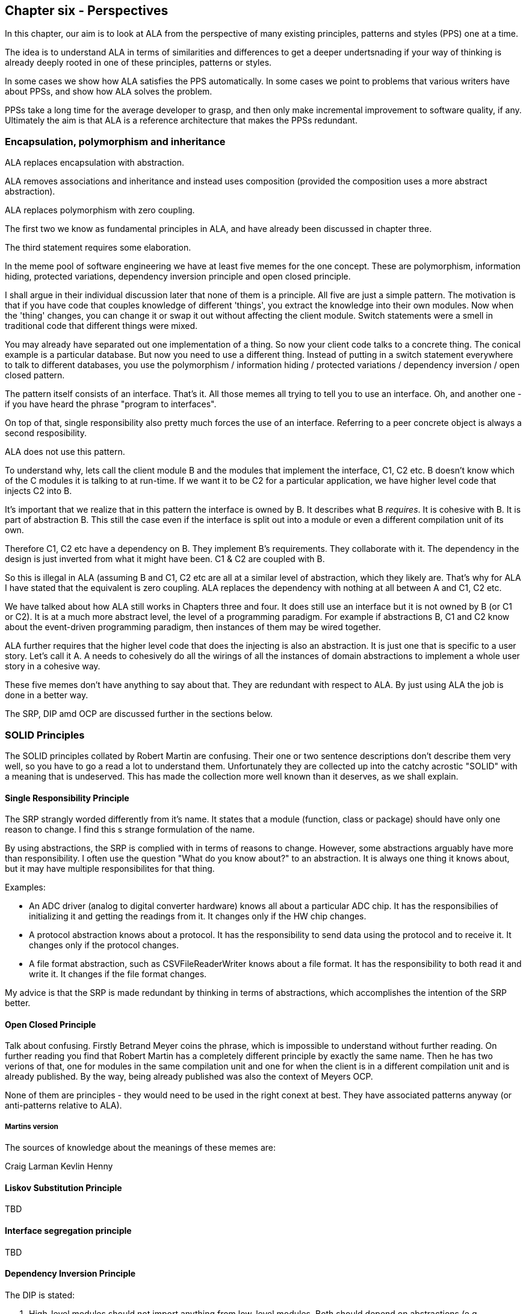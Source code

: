 :imagesdir: images

== Chapter six - Perspectives

In this chapter, our aim is to look at ALA from the perspective of many existing principles, patterns and styles (PPS) one at a time.

The idea is to understand ALA in terms of similarities and differences to get a deeper undertsnading if your way of thinking is already deeply rooted in one of these principles, patterns or styles.

In some cases we show how ALA satisfies the PPS automatically. In some cases we point to problems that various writers have about PPSs, and show how ALA solves the problem.

PPSs take a long time for the average developer to grasp, and then only make incremental improvement to software quality, if any. Ultimately the aim is that ALA is a reference architecture that makes the PPSs redundant. 


=== Encapsulation, polymorphism and inheritance

ALA replaces encapsulation with abstraction.

ALA removes associations and inheritance and instead uses composition (provided the composition uses a more abstract abstraction).

ALA replaces polymorphism with zero coupling.

The first two we know as fundamental principles in ALA, and have already been discussed in chapter three.

The third statement requires some elaboration.

In the meme pool of software engineering we have at least five memes for the one concept. These are polymorphism, information hiding, protected variations, dependency inversion principle and open closed principle. 

I shall argue in their individual discussion later that none of them is a principle.
All five are just a simple pattern. The motivation is that if you have code that couples knowledge of different 'things', you extract the knowledge into their own modules. Now when the 'thing' changes, you can change it or swap it out without affecting the client module. Switch statements were a smell in traditional code that different things were mixed.

You may already have separated out one implementation of a thing. So now your client code talks to a concrete thing. The conical example is a particular database. But now you need to use a different thing. Instead of putting in a switch statement everywhere to talk to different databases, you use the polymorphism / information hiding / protected variations / dependency inversion / open closed pattern. 

The pattern itself consists of an interface. That's it. All those memes all trying to tell you to use an interface. Oh, and another one - if you have heard the phrase "program to interfaces".

On top of that, single responsibility also pretty much forces the use of an interface. Referring to a peer concrete object is always a second resposibility.

ALA does not use this pattern.

To understand why, lets call the client module B and the modules that implement the interface, C1, C2 etc. B doesn't know which of the C modules it is talking to at run-time. If we want it to be C2 for a particular application, we have higher level code that injects C2 into B.   

It's important that we realize that in this pattern the interface is owned by B. It describes what B _requires_. It is cohesive with B. It is part of abstraction B. This still the case even if the interface is split out into a module or even a different compilation unit of its own. 

Therefore C1, C2 etc have a dependency on B. They implement B's requirements. They collaborate with it. The dependency in the design is just inverted from what it might have been. C1 & C2 are coupled with B. 

So this is illegal in ALA (assuming B and C1, C2 etc are all at a similar level of abstraction, which they likely are. That's why for ALA I have stated that the equivalent is zero coupling. ALA replaces the dependency with nothing at all between A and C1, C2 etc.

We have talked about how ALA still works in Chapters three and four. It does still use an interface but it is not owned by B (or C1 or C2). It is at a much more abstract level, the level of a programming paradigm. For example if abstractions B, C1 and C2 know about the event-driven programming paradigm, then instances of them may be wired together.

ALA further requires that the higher level code that does the injecting is also an abstraction. It is just one that is specific to a user story. Let's call it A. A needs to cohesively do all the wirings of all the instances of domain abstractions to implement a whole user story in a cohesive way.

These five memes don't have anything to say about that. They are redundant with respect to ALA. By just using ALA the job is done in a better way.

The SRP, DIP amd OCP are discussed further in the sections below.


=== SOLID Principles

The SOLID principles collated by Robert Martin are confusing. Their one or two sentence descriptions don't describe them very well, so you have to go a read a lot to understand them. Unfortunately they are collected up into the catchy acrostic "SOLID" with a meaning that is undeserved. This has made the collection more well known than it deserves, as we shall explain.  


====  Single Responsibility Principle

The SRP strangly worded differently from it's name. It states that a module (function, class or package) should have only one reason to change. I find this s strange formulation of the name.


By using abstractions, the SRP is complied with in terms of reasons to change. However, some abstractions arguably have more than responsibility. I often use the question "What do you know about?" to an abstraction. It is always one thing it knows about, but it may have multiple responsibilites for that thing.

Examples:

* An ADC driver (analog to digital converter hardware) knows all about a particular ADC chip. It has the responsibilies of initializing it and getting the readings from it. It changes only if the HW chip changes.

* A protocol abstraction knows about a protocol. It has the responsibility to send data using the protocol and to receive it. It changes only if the protocol changes.

* A file format abstraction, such as CSVFileReaderWriter knows about a file format. It has the responsibility to both read it and write it. It changes if the file format changes.

My advice is that the SRP is made redundant by thinking in terms of abstractions, which accomplishes the intention of the SRP better. 


====  Open Closed Principle

Talk about confusing. Firstly Betrand Meyer coins the phrase, which is impossible to understand without further reading. On further reading you find that Robert Martin has a completely different principle by exactly the same name. Then he has two verions of that, one for modules in the same compilation unit and one for when the client is in a different compilation unit and is already published. By the way, being already published was also the context of Meyers OCP.

None of them are principles - they would need to be used in the right conext at best. They have associated patterns anyway (or anti-patterns relative to ALA).

===== Martins version

The sources of knowledge about the meanings of these memes are:

Craig Larman
Kevlin Henny





==== Liskov Substitution Principle

TBD

====  Interface segregation principle

TBD

==== Dependency Inversion Principle

The DIP is stated:

A.   High-level modules should not import anything from low-level modules. Both should depend on abstractions (e.g., interfaces).

B.   Abstractions should not depend on details. Details (concrete implementations) should depend on abstractions.

This sounds the same as the ALA fundamental rule that all dependencies must be on abstractions that are more abstract. 

The Dependency Inversion Principle, and its associated pattern goes some way toward ALA in one respect and far too far in another respect.

Firstly ALA uses the word abstraction for the unit of code. The DIP really only uses the word abstraction as a synonym for interface – e.g. abstract class. The essence of the difference is that when ALA allows a dependency on an abstraction, it means more abstract than what DIP does. In both cases an interface is introduced. But in DIP, that interface is owned by the first module, and expresses what that module requires, so it’s highly coupled with the module, not really more abstract than it. ALA’s interfaces don’t belong to domain abstractions but go all by themselves in a lower layer. They are so much more abstract that we call them programming paradigms.

To be more precise, the DIP (as its name suggests) reverses a dependency used for communication between two classes, but ALA completely removes it. But the ALA wiring pattern also adds other dependencies. It adds a dependency on each module from a higher layer for dependency injection and it adds dependencies from each module to a programming paradigm interface in a lower layer for ports.

Let’s start with conventional code where B talks to C. It uses a dependency:

B ----> C

DIP does this:

B < --- C

ALA does this:

B ---- > I

C ---- > I

Those who know the DIP might immediately say “no the DIP has a version where the interface is put into its own separate package like that as well”. The DIP allows for the interface to be placed in a different compilation package than B. Lets call it IB. Theoretically this allows C (the implementer of IB) to be reused without B. However, this is a superficial change from the point of view of abstraction level. Simply moving IB doesn't make it more abstract. That interface is still owned by B - it represents what B requires. So as it still just a part of the B abstraction.

With DIP, you get to choose a specific implementation, C, to satisfy what B requires. In ALA you get a port with a programming paradigm that will take any domain abstraction instance with a compatible port of the same programming paradigm. 

Both DIP and ALA require dependency injection. So let’s draw the injection dependencies as well:

Conventional code version:

B ----> C

DIP version:

A ---> B

A ---> C

C <--- B

ALA version

A ----> B

A ----> C

B ---- > I

C ---- > I

DIP effectively moves the interface from C to B. B gains an interface that does a similar job to C. C then implements it and B uses it.  

Because the new interface is owned by B, it may be different from the one in C because now it’s about what B requires rather than what C provides.

Because of this, it might often be an adapter that implements the interface, and then the adapter uses the original interface of C.

TBD

Think of B as being some business logic and C being the database. B no longer depends directly on a specific database. But the databases do now depend on B. To avoid changing the databases, you would use adapters. The pattern is designed to increase the reuse potential of B, the business logic, because different databases can be plugged into it. But it likely decreases the reuse potential of the things around the business logic unless adapters are used. The DIPs application is primarily around making business logic reusable, and leads to hexagonal architecture, which has the business logic in the middle, and all the peripherals are plugged into its interfaces.

 

 

Returning to the sentence in the DIP that states: “High-level modules should not import anything from low-level modules.”.

 

The 2nd  ALA dependency rule is in a way less constraining than the DIP here. If a low-level module is much more abstract, ALA allows to keep the dependency. This is what allows the dependencies between the application user stories and the domain abstractions. It comes down to what is meant by high-level and low-level in Martin’s writings. I think by ‘low-level’ he refers to what would have been depended on in conventional code. Things like the database, middleware for communications, and frameworks.(e.g. for supporting asynchronous events.)

 

In ALA, yes you would wire the specific database adapter and the specific middleware adapter (and the specific UI), but you wouldn’t wire in the framework. It doesn’t matter that the abstraction depended on is low level. I want to commit to only one implementation of the framework. It would be silly to have to use ports on every single domain abstraction so I can wire in a framework of my choice, and have to wire it to every single domain abstraction, when I want to commit to using one. This becomes more obvious as you get to even lower levels such as math libraries. I don’t need to allow for swapping out the math library implementation. So ALA allows dependencies on more abstract abstraction even if they are low-level modules. In fairness, Martin probably doesn’t mean to include all low-level modules in the DIP, just certain ones that should be decoupled.


===  Dependency injection pattern

By know we know that ALA uses dependency injection. It uses it for wiring up all instances or all domain abstractions.

We have favoured using reflection to do the injection in our examples, but that is just a syntactic shortcut that allows domain abstraction to have many ports without also having many setters. It also allowed us to keep the ports private from direct access by the application layer, so that a wiring operator was always used. 

ALA uses explicit wiring. 

This is one of the most important aspects of ALA. You do not want the knowledge that the wiring represents to disappear into the abstractions themselves. As many of the principles in this section will say, you do not want direct function calls or method calls on concrete classes just for communication.

ALA never uses dependency with automatic wiring. Having a dependency injection container means that the wiring itself is implicit in the interface types. If one module requires an interface, and the container has a module that implements it, that means these two modules get wired together. This type of implicit wiring is indirect and obfuscated and illegal in ALA. 

In ALA, abstraction pairs don't have their own interfaces for their instances to communicate. So we don't have the situation where class A has a dependency on class B, and so an object of class B (or one of its subclasses) is injected into class A. Similarly, we wouldn't have the situation where class A requires an interface that is implemented by class B.

In ALA the interfaces must be programming paradigm interfaces, which are a whole abstraction layer more abstract. So we need to be thinking that if class A accepts or implements a certain programming paradigm interface, there could be any number of other abstraction instances that could be attached. Furthermore, we could build arbitrarily large assemblies - composability. Or with some ports, we don't have to wire an instance at all. So it doesn't really make sense to call what we are injecting 'dependencies'. We just think of it as wiring things up. You wouldn't describe what an electronics engineer does as dependency injecting components.

In ALA, the explicit wiring can't be XML or JSON. Usually user stories contain a graph structure of relationships. So the wiring should be a diagram to best show that structure. 

However, if the graph is mostly a tree structure (with a relatively few cross connections), then it may still make sense to avoid the weight of a diagramming tool, and represent the wiring in text form. But in this case I much prefer the readability of code written in a programming language than XML or JSON. The argument can be made for the declarative nature of say XAML and that UI designers could learn this declarative language more easily than a programming language. But I would maintain that a programming language can use declarative style. That's what most of the wiring examples in this website are. And in ALA, UI and the rest of user story are considered cohesive. We express them inside one abstraction. If we want a UI designer on the team, great, just teach him the subset of domain abstractions that are used for the UI, how to configure them, and how to wire instances of them together. Languages like XAML are not particularly easy just because they are declarative.





===  Physical boundaries

I was listening to a talk by Eric Evans where he said that Microservices works because it provides boundaries that are harder to cross. We have been trying to build logical boundaries for 60 years, he said, and failed. So now we use tools like Docker that force us to use say REST style interfaces in oder to have physical boundaries. I have also heard it suggested that using multiple MCUs in an embedded system is a good thing because it provides physical boundaries for our software components. And I think, really? Is that the only way we can be create a logical boundary? I can tell you that multiple MCUs for this reason is not a good idea if only because all those MCUs will need updating, and the mechanisms and infrastructure needed to do that make it not worth it. Unless there is a good reason, such as to make different parts of your code independently deployable, the extra infrastructure required for physical boundaries that are just logical boundaries is not necessary. Furthermore, physical boundaries, like modules do not necessarily make good abstractions. The only boundary that works at design-time is a good abstraction. So ALA achieves it's design-time boundaries by using abstractions.

===  Test Driven Development

It is said that TDD's main advantage is not so much the testing, but the improvement in the design. In other words, making modules independently testable makes better abstractions. This is probably true, but in my experience, TDD doesn't create good abstractions nearly as well as pursuing that goal directly. The architecture resulting from TDD is better but still not great.


===  Observer pattern

TBD




===  Layer patterns

==== MVC

TBD

==== Application, Services, Drivers, Hardware

TBD

===  Factory method pattern

The Factory Method pattern in both the GOF book and in online examples has multiple variations. The only thing they seem to have in common is that the client doesn't use "new ConcreteProduct()". It just wants an object that implements an interface, IProduct. For any reason it doesn't want to be the one who will decides at design-time what that concrete product will be. 

Here are some of the variations. 

* Several ConcreteCreators exists to encapsulate knowledge of how to use the ConcreteProduct constructor which has many parameters, in a consistent way to make a valid ConcreteProduct. The common example is different named pizzas or sandwiches. 

* The Client finds out at run-time what ConcreteProduct is needed (usually a string name). We want to move the switch statement out of the client and into a Creator class.)

* The client knows when the objects are needed, but needs to be more stable. Which product is needed changes more often (although still known at design-time). So it goes into a class that changes. 

In all cases we end up with two objects wired together through the IProduct interface. These two objects we will refer to as the Client and the ConcreteProduct (from the pattern terminology). To get them wired using the Factory Method pattern requires the use of a FactoryMethod. The FactoryMethod typically goes in an abstract class called ICreator, which may do the creating itself, or maybe overridden by one or more ConcreteCreators.

In the context of abstraction layers, ALA gives more insight into the FactoryMethods pattern. Remeber we expect lower layers to more stable. The IProduct and ICreator interfaces are in the ProgrammingParadigms layer (lowest layer). The Client and all the different ConcreteProducts are in the DomainAbstractions layer (middle layer). The ConcreteCreator is in the Application layer and wires one of the ConcreteProducts to the client. So now when we want to change the ConcreteProduct, only the ConcreteCreator in the application layer has to change.

But in ALA we typically accomplish that in a far simpler way. We commonly let the application code instantiate the right concrete class (that implements the interface, IProduct), and wire it to the Client object using the WireTo() method. This is nothing more than static wiring, but can only work when the required ConcreteProduct is known at design-time.


==== case 1

Now to the case in ALA where we have a client that needs a concrete product creating later than design-time, that is at run-time. Such a client is the Multiple Abstraction. It's job is to make many instances of a Domain Abstraction. But it is an abstraction so can be used to make instances of any object. They don't even have to implement a specific interface such as IProduct, because Multiple doesn't interact with these instances itself.

==== case 2

Let's say you have a Table domain abstraction that stores a table of data. In your application, you want to instantiate many Tables. Now lets suppose that we want these Table instances to persist their data. A database must be attached via an IPersistance interface. We don't want the Table class to know about concrete Databases. We want the application layer at the top to do that. But we don't want the application layer to have to wire the database to every instance that requires an IPersistance. We want the Application to be able to just use a Table as if it is a self-contained abstraction. We want the Table instances to take care of themselves for Persistence. So we make a Peristence abstraction in the Programming paradigms layer. The concept of Persistence is at the right abstraction level to go in this layer. The Table class can use this persistence abstraction through a FactoryMethod. A variable in the Persistence abstraction stores the IPeristence object. The application instantiates which database it wants to use and passes it to the Peristence abstraction.


=== Decorator pattern

TBD

===  Bridge pattern 

TBD


===  Architecture styles

I am not an expert at these so called 'Architectural styles'. Any feedback about the accuracy of the following comparisons would be appreciated.


==== Components and connectors

David Garlan and Mary Shaw in their paper titled "An Introduction to Software Architecture" 1994 use components and connectors as a framework for viewing architectural styles. Depending on the style, the connectors can be a procedure call, event broadcast, database query, or pipe (which we call data-flow).

*Similarities*

ALA follows this idea closely. 


*Differences*

In ALA we call the styles programming paradigms, and it is emphasised that multiple programming paradigms can be used in the one user story. The reason not to call them 'styles' in ALA is that the word style tends to imply using a single style throughout the program.

In ALA 'components' becomes 'abstractions' and 'connectors' becomes 'ports and wirings'. This change in terminology is to emphasis that the wiring is distinct from the abstractions themselves. The term components and connectors can (albeit not necessarily)) refer to an effectively monolithic system that is just separated into pieces and the pieces connected back together in a fixed rigid arrangement. This is especially true if the design methodology is decomposition of the system into elements and their relations. Such a system is loosely coupled at best. In ALA you can't do that. Systems must be composed of instances of abstractions wired together by a higher layer abstraction that directs the wiring. Abstractions are necessarily zero-coupled with one another. They use ports that have the types of a small number of programming paradigms so that instances of them can be composed in (generally) an infinite variety of ways. The style where components being filters and connectors being pipes works this way. 

I suspect that most components and connector systems use interfaces that are specific to the components. 

Examples using the UML component diagram, even though it uses the term ports, show interfaces that rigidly couple their components to one another, for example, interfaces with names such as CustomerLookup. This would mean that only components that are implementations of that specific interface could be substituted. Usually there appears to be only one, making the components effectively just modules. In UML, components appear to be just containers. They are the first level of decomposition of a system, and themselves just contain connected classes. This type of architecture is incompatible with ALA.   



==== Component Based Software Engineering

// TBD, some of this may be repeated

ALA uses many of the same methods found in component based engineering or the Components and Connector architectural style.


===== Similarities

* Components are Abstractions.

* Reusable software artefacts.

* Connection ports for I/O.

* Composability

* Both instantiate components, specialize them by configuration, and compose them together to make a specific system.

* ALA's 3rd layer has interfaces used to wire abstractions in the 2nd layer, so at a lower level (more abstract) level. They represent something more like programming paradigms. The equivalent pattern in components engineering is "Abstract Interactions".  

* The architecture itself is composed of a generic part and a specific part. The general part is the ALA reference architecture itself and the components or the connectors architectural style. The specific part is the wiring diagram of the full system.

===== Differences

* Component based engineering technologies such as CORBA primarily solve for platform and language interoperability in distributed system whereas ALA brings some of the resulting concepts and properties to everyday small-scale, non distributed development as well, where the only separation is logical.

* In ALA there is perhaps more particular emphasis on making components clearly more abstract than the systems they are used in, and making the interfaces clearly more abstract than the components. The components are pushed down a layer and the interfaces down to a layer below that. Then all dependencies must be strictly downwards in these layers. In component based engineering, this structure is not necessarily enforced. If the components are just a decomposition of the system, then the system, components and interfaces may all be at the same level of abstraction, making the system as a whole complex.

* ALA depends on the 'abstractness property' of components to get logical separation, and so calls them 'Abstractions' and not components to help them retain that property. Even if there will only be one use and one instance, it is still called an abstraction. This keeps them zero coupled and not collaborating with other abstractions they will be wired to.

* ALA layers are knowledge dependency layers.  Components may still be arranged in layers according to run-time dependencies, such as communication stacks. In ALA run-time dependencies are always implemented as explicit wiring inside another higher layer component.

* ALA's top layer must be a straight representation of the requirements, whereas components may tend to be decomposed pieces of the system.

* ALA's 2nd layer of components are designed for expressiveness of user stories or requirements, and provide DSL-like properties. ALA puts emphasis on the 2nd layer of components having the scope of a domain as the means of explicitly controlling the expressiveness of the pallet of components.

* ALA is not fractal. In ALA the components of components are abstractions that become more abstract and thus ubiquitous and reusable. ALA therefore uses abstraction layers rather than hierarchies.

* ALA forces decisions about which abstraction layers the software artefacts go into, and then controls knowledge (semantic) dependencies accordingly.

* ALA tries to make the abstraction layers discrete and separated by a good margin. 

* ALA puts greater emphasis on wiring being able to represent any programming paradigm that suits the expression of requirements, and the use of many different paradigms in the same wiring diagram.

* ALA emphasises the cohesion of functional parts of a system such as UI, logic and Data, by bringing them all together in one small diagram using domain level components

* Instead of 'required' interfaces, in ALA they are called 'accepts' interfaces. This is because the abstractions are more abstract and composable, so, as with Lego blocks, there isn't necessarily a connection to another instance.





==== Presentation, Business, Services, Persistence, Database

TBD

==== Presentation, Application, Domain, Infrastructure

The middle two layers appear to be the same as ALA's. The Presentation (UI) only has run-time dependencies on the Application, and the Domain layer only has run-time dependencies on the Infrastructure (Persistence etc), so these layers are not present in ALA. 

Instead Presentation is done in the same way as the rest of the application, by composing and configuring abstractions in the domain. The meaning of composition for UI elements (typically layout and navigation-flow) is different from the meaning of composition in the use-cases (typically work-flow or data-flow).

In ALA, the foundation layer is also done in the same way as the rest of the application, at least a little. Domain abstractions that represent say a persistent table are in the Domain layer. The composition and configuration of them again goes in the Application layer. This time the meaning of composition is, for example, columns for the tables and schema relations.  

If the implementation of any domain abstraction is not small (as is the case with the persistent Table abstraction mentioned above, which will need to be connected to a real database), it will be using other abstract interfaces (in the Programming Paradigms layer) connected to its runtime support abstractions in a technical domain, the same as in Hexagonal Architecture.

==== Object Oriented Programming

From my reading, it seems that the most characteristic feature of OOP is that when data and operations are cohesive, they are brought together in an object. Others may see it as enabling reuse, inheritance, and still others may see it as polymorphism. New graduates seem to be introduced to polymorphism in inheritance and not be introduced to interfaces at all, which is a shame because the concept of interfaces is much more important. 

I have never been an expert at Object Oriented Design as I found the choice of classes difficult and the resulting designs only mediocre. But I think the most fundamental and important characterising feature of OOP is under-rated. That is the separation of the concepts of classes and objects. This separation is not so clearly marked when we use the terms modules or components. The separation is fundamentally important because it's what allows us to remove all dependencies except knowledge dependencies. In the way described earlier in this article, you can represent the knowledge of most dependencies as a relationship between instances completely inside another abstraction. What OOP should have done is represent relationships between objects completely inside another class. The problem is that OOP doesn't take advantage of this opportunity. Instead, it puts these relationships between objects inside those objects' classes, as associations or inheritance, thereby turning them into design-time dependencies, and destroying the abstract qualities of the classes. Abstractions, unlike classes, retain their zero coupling with one another.

ALA addresses the problem by calling classes abstractions and objects instances. Abstractions differ from classes by giving us a way to have logical zero coupling, as if they were on different physical platforms. Instances differ from objects by having ports because their classes give them no fixed relationships with other objects.

Of course, when you are writing ALA code, abstractions are implemented using classes, but you are not allowed associations or inheritance. Instances are implemented as objects but with ports for their connections. A port is a pair of interfaces that allow methods in both directions. The interfaces are defined in a lower layer.
 
In ALA, the UML class diagram completely loses relevance. Because classes have no relationships with each other, bar knowledge dependencies, a UML diagram in ALA would just be a lot of boxes in free space, like a pallet of things you can use. You could show them in their layers and you could even draw the downward composition relationships that represent the knowledge dependencies, but there would be no point to this except in explaining the concepts of ALA. When you are designing an actual system, the real diagram is the one inside of an abstraction, especially the uppermost one, the application. It shows boxes for instances of the abstractions it uses, with the name of the abstraction in the box, the configuration information for those instances, and of course the lines showing how they are wired together. The names inside the boxes would not even need to be underlined as in UML, because the boxes in such diagrams would always be instances. 

Such a diagram is close to a UML object diagram. However, a UML object diagram is meant to be a snapshot of a dynamic system at one point in time. In ALA, any dynamic behaviour is captured in a static way by inventing a new abstraction to describe that dynamic behaviour. Thus the design-time view is always static. So the object diagram is static. The application class specifies a number of objects that must be instantiated, configured, and wired together to execute at run-time. Since the structure is always static, ideally this would be done by the compiler for best efficiency, but there is no such language yet. So, in the meantime, it is done at initialization time. The object diagram can be fairly elegantly turned into code using the fluent coding style shown in the XR5000 example.

===  DSLs

We briefly discussed ALA as a DSL in the structure chapter <<DSL1, here>> 

ALA includes the main idea of DSLs in that the fundamental method "represent[s] requirements by composition of domain abstractions". It shares the DSL property that you can implement a lot more requirements or user stories in a lot less code. 

But ALA only tries to be a light-weight way of telling ordinary developers how to organise code written in your underlying language. Although the domain abstractions do form a language and the paradigm interfaces give it a grammar, ALA doesn't pursue the idea of a language to the point of textural syntactic elegance. Instead, you end up with explicit wiring methods to combine domain entities, or plain old functional composition, or some other form of composition in the wider sense of the word. Often, the text form is only a result of hand translation of an executable diagram. ALA certainly doesn't overlap with DSLs to the extent of an external DSL, nor does it try to sandbox you from the underlying language. It therefore does not require any parsing and doesn't need a language workbench, things that may scare away 'plain old C' developers.

Like DSLs, ALA can be highly declarative depending on the paradigm interfaces being used to connect domain abstractions. It is better to have the properties of composition and composability in the your domain language even if they may not be in a perfectly elegant syntactic form. ALA may end up composing abstractions with calls to wireTo methods instead of spaces or dots. But often a diagram using lines is even better than spaces and dots.  

In DSLs, it is important that different languages can be combined for different aspects of a problem. For example, a DSL that defines State machines (the state diagram) and a DSL for data organisation (Entity Relationship Diagram) may be needed in the same application. You don't want to be stuck in one paradigm. ALA recognises this importance by having paradigm interfaces that are more abstract than the domain abstractions. 

DSLs probably work by generating a lot of code from templates whereas ALA works by reusing code as instances of abstractions. Both of these methods are fine from the point of view of keeping application specific knowledge in its place, and domain knowledge in its place. Howver, the distinction between ALAs domain layer and programming paradigms layer is probably not so as clearly made in the implementation of the templates.   

It is an advantage of DSLs that they can sandbox when needed. An example from the wiring pattern earlier is that the ports of instances do not need to be wired. Therefore, all abstractions need to check if there is something wired to a port before making a call on it. Enforcing this is a problem I have not yet addressed.

A possible solution, albeit inferior to a real DSL that would tell you at design-time, might be that when there are tools that generate wiring code from diagrams, they automatically put stubs on all unwired ports. These stubs either throw an exception at run-time, or just behave inertly. 

ALA is different from external DSLs. ALA is just about helping programmers organise their code in a better way. It doesn't try to make a syntactically elegant language, as a DSL does. Certainly an external DSL will end up representing requirements in a more elegant syntax. But that is not the most important thing in ALA. The most important thing is the separation of code that has knowledge of the requirements, which will cause the invention of abstractions that have zero coupling (because the coupling was really in each requirement - that is why a requirement is cohesive). ALA also avoids taking the average imperative language programmer out of their comfort zone. It does not require a language workbench and does not sandbox you from the underlying language.

ALA probably does fit into the broadest definition of an internal DSL. However, again, it does not target syntactic convenience in the expression of requirements so much as just separating the code that knows about those requirements from the code that implements them. An internal DSL usually aims to have a mini-language that is a subset of the host language, or it tries to extend the host language through clever meta-programming to look as if it has new features. ALA is about abstraction layering. It is about this design-time view of knowledge dependencies: what abstractions in lower layers are needed to understand a given piece of code.







===  Multi-tier Architecture

TBD


===  Clean Architecture

Clean architecture is initially viewed as concentric circles which are in effect layers. Entities are innermost, with business logic next, and the external system consisting of things like database, UI and communications on the outer. These layers are allowed to have dependencies going inwards. 

In conventional code, dependencies tend to follow communications, and communications, when implemented in the form of direct function or method calls, flow from the initiator of the communications.  

This gives rise, for example, to dependencies from the UI to the business logic, and then from the business logic to the database. In clean architecture, these are referred to as primary and secondary I/O with respect to the business logic. The idea in clean architecture is to invert the secondary dependencies so that all communications dependencies are now toward the business logic.

In this way the business logic at the core is reusable, and perhaps more importantly understandable without knowing details of a concrete database, middleware, or UI. It also facilitates easier testing of the business logic.

The business logic uses interfaces to communicate with the outside world. The primary communications have interfaces that the business logic _implements_ (unchanged from conventional code). The secondary communications have interfaces which the business logic _requires_. The concrete implementations of database, etc are passed in or injected in. This wiring is specific to a unique application, so in ALA terms, it goes in the top layer.

From the point of view of the business logic only, this is compliant with ALA, except for the dependencies on entities, which is discussed below. The elements of the business logic, which in clean architecture are called use cases, can be considered abstractions that know about the business use cases and nothing else.


==== Adapters

In the clean architecture, dependencies, such as those between business logic and database, are reversed (following the dependency inversion principle) from what it would have been in conventional code. These reversed dependencies do not comply with ALA. I think most implementations recognise these as bad dependencies, and solve it by removing the dependencies altogether using adapters. This is now a lot closer to ALA compliance. 

Something must pass-in or inject the adapters into each of the business logic use cases. If this logic is thought of as being in a higher layer, then this is also ALA compliant.

In terms of ALA abstraction layers, the use cases, the database, the UI, and other IO are all about the same level of abstraction. They all know about different types of details. While the use cases know about the domain and it's requirements, the database knows about how to efficiently store data. They are all abstractions that are zero coupled with one another. The adapters go in a layer above, and are specific to a use case / external IO pairing. The main() (or a function it delegates) goes in a layer above that and wires everything up using (usually) constructor dependency injection on the use cases.

==== Entities

Clean architecture allows dependencies of use cases on entities. This is incompatible with ALA.  

Entities typically hold all sorts of domain details, for example various informations about customers. When the requirements change, these will change. We expect requirements to change - that's why we have agile.

Entities are an easy place to just add all fields to do with an identity. They will tend to hold some fields that, although they associate with an identify, really belong to separate use cases. These fields should be cohesive with their use cases. If entities hold information that is not significantly abstract with respect to use cases, such as the customer's address, which is primarily used by one or two use cases only, then it is not ALA compliant. The customer identity abstraction's responsibility should not be to know all data that can be associated with a customer, but to know about the idea of identity. It should not be used as the carrier of information between two use cases, which would expose all entity data to all use cases. Instead, use cases should all know about the abstraction, _customer identity_. A particular use case should only know about it's own data, and only store it against a customer identity.


In other words, a user story should be able to have private data that is associated with an identity and still ultimately stored with all other data for that identity in the database. The only idea that is abstract enough to go in a layer below the use cases is the customer identity, which is likely to be reused by most new use cases. Subclassing, so that every use case has its own subclass may solve the problem in one way, but I expect would cause other problems.

Even if some customer detail needs to be shared with another use case, communicating this via a shared entity is bad. For example, consider a use case in a system that knows about the address that customers enter into the system. It could have an output port called 'address' that can be used to wire it to other use cases. This port will probably have a DTO type that belongs to it. The DTO cannot be shared with other features in the same layer without violating ALA constraints. A feature such as frieghtcost may need an address to calculate freight. Remember it is written separately from the address feature so is not coupled with it.  It cannot know about the address feature. It can't know the DTO of the address. Nor does it need the entire address. So it may be written, for example, to have input ports for country and zip code. Yet another feature is shipping. It needs an address for a shipping label. It may have an input port that takes a string for of address, because it isn't interested in the content of the address, only in faithfully printing it. So these three ports are incompatible. The wiring layer, which knows that it needs to wire these three together also knows how to adapt them, which can be done quite simply by passing in a lambda expression into the WireTo method (analogous to a Select clause in LINQ).

More generally in ALA, such applications are best viewed primarily in terms of data flows rather than abstracted entities. Data flows to/or from the database, for example. It flows to particular use cases, and only the data that is needed by the use case. At any point in the flow, the flow has a type. It is still nice to have a compiler generated, anonymous, fully type checked class at each point in the flow. But nowhere do we want to create an explicit class for sharing a whole entity, or even a part of an entity.

The identity of a customer itself is probably an abstract concept that can be used by all features. We therefore want a shared abstraction for the identity (just knowing about a unique internal or external number or key). 

It should be possible to add a feature that needs a new private field (private to the feature). The data can still be associated with an identity and be stored in the database. Adding this field should cause a database migration, but not changes to other use cases. 

So the way entities should be handled is quite different in ALA.

TBD do a simple 'task list' application on Github in both ALA and clean architecture to show how entities are handled in ALA. Then add a feature such as e-mail notification on due date to show how a new feature can have it's own private data stored against the task identity (the e-mail sent status) and communicate via a port with an existing feature (the due date feature).



==== Primary separation

There is a second major difference between clean architecture and ALA. In clean architecture, the UI and other externals IO such as the database are considered to be separated first. That is how it is shown on an architecture diagram, almost as if they are separate packages. You hear of being able to switch between a GUI or CLI based UI. 

This view of primarily separating UI from business logic will likely lead to coupling. It is unlikely that the UI is so generic that it knows nothing about the business logic. It will need to specific to the data the business logic needs or produces. Similarly, the design of the UI will usually influence the way the business logic works. For example, the UI may be designed so that you enter all data first (like a form) and then submit, or it may be designed so that you select generally what you want to do, and then wizards guide the user through. The choice is likely to affect the way the business logic works.

In ALA, the primary separation is by features first. The UI and the business logic for a particular feature is considered to be cohesive with respect to that feature abstraction. The use case will wire up both the elements of the business logic and the elements of the UI (and those for the necessary database queries, etc). The UI elements used can still be swapped out for different ones, but that is an operation on the feature. 

In the case that the UI design is not changing, but its implementation is, that involves swapping out the implementations of the UI domain abstractions. The abstraction themselves do not change, so the use cases wont change. But the new UI abstractions can shift to a different technology, shift from desktop to cloud, or the like. 


==== DTOs

DTOs have two different uses.

- part of an interface to group together related data that is sent through the interface at one time. 
- to collect data together to be transported together to cut down on the overhead of messaging.

===== interface DTOs

In ALA, DTOs are not generally abstractions in themselves. Therefore, they may not be put in a lower layer and shared by two abstractions to communicate. That would couple the knowledge inside the two abstractions. If many abstractions want to know about the same DTO, this is likely to be the case as new abstractions are added, then maybe it is sufficiently abstract to be in a lower layer and shared. 

Otherwise in ALA, you need to use adapters. This can be as simple as a lambda expression passed to the WireTo operator, in the same way that you would pass a lambda expression to a .Select clause in LINQ.

Although this is ALA compliant, in ALA we generally prefer not to use adapters. Instead we use interfaces that are a significantly more abstract that are not owned by the business logic core. These are of course at the abstraction level of programming paradigms. These types of interfaces are heavily reused, allow composability in the wiring, and help tremendously to keep all abstractions from being implicitly coupled.

If a DTO can be avoided by, for example, having two data-flow ports that use primitive types, this will increase the abstraction level, reusability and composability of your abstractions. 

===== transport DTOs

In ALA you wouldn't use DTO for transport purposes. Instead, invent an abstraction say called multiplexer_demultiplexer for packing/unpacking (or serializing/deserializing) multiple input or output ports. Then instances of any two abstractions A and B, that would normally be compatible for wiring together, and which use asynchronous communications, can be physically deployed to opposite sides of the transport system. The wireTo operator, knowing they are in different physical locations, defers to a version that wire each of them to the respective multiplexer_demultiplexer instances.

==== Stability of wiring/adapter/feature layers

A system built from a wiring layer at the top, then an adapters layer below that, and then a layer below that for independent features, use cases, databases, UIs etc is ALA compliant. This is because the abstraction layers are more abstract as you go down. The top layer abstraction is a specific application. The second layer adapters are specific to pairs of things in the third. The third is the layer of fully reusable things. A database, even though we call it concrete, is a lot more reusable than a particular application, or a particular adapter.

An ALA application using these three types of layers is a little different from the layers we normally talk about, which uses domain abstractions that are wired directly together using compatible ports instead of via adapters in the layer above. To enable the ports to be compatible, there must be a layer below that provides abstract interfaces, which is what we call the programming paradigms. This latter arrangement has compositionality. For example, two domain abstractions currently wired together can have another domain abstraction, which is a decorator such as a filter, wired between them.

The two styles of layering can be used together.

==== Swapping out technology

In clean architecture, part of the reason for avoiding dependencies from business logic to things like a particular database or framework is to allow swapping out the technology. The database in the third layer can be exchanged for a completely different type - the coninical example is changing it from a relational database to a simple file. The business logic does not change. Only new adapters are needed, one for each use case. The top layer wiring of course also needs to change to use the different adapters.

An ALA application that uses the preferred layering scheme of application layer, domain abstractions layer, programming paradigms layer can also have its technologies swapped out. Let's again use the canonical example of swapping a relational database for a simple file. The domain abstraction that implements persistence using a database will have a port that implements a suitable programming paradigm. Usually this port has a type like ITableDataflow. You only need to substitute this domain abstraction with one that uses the same programming paradigm, but implements it as a simple file. Effectively these domain abstractions are wrappers, not adapters. 

The wiring again needs to change in all the places that were instantiating the database implementation. This is probably the only practical way to do it, as the database implementation probably needs different application specific configuration than what a simple file implementation would.

Now let's consider swapping out the UI. Let's say we are changing the UI from a desktop windowed application to a browser, or from a PC window to a CLI (Command Line Interface).

In the original PC application, the wiring instantiates UI GUI domain abstractions. These domain abstractions are wrappers for, say, WPF UI elements. The wrappers have ports which the wiring uses to connect them to the corresponding parts of the business logic. These ports are, or course, abstract interfaces from the programming paradigms layer.

To swap out the UI involves changing the wiring to instantiate from a different set of these UI domain abstractions. They will have the same ports that are still wired to their relevant place in the business logic as before.

In the case of the browser, these new domain abstraction work by changing elements of the HTML that will be returned by an initiating HTTP request. Just as the windowed domain abstractions were wired to their containing window, browser domain abstractions will be wired to their containing page. The containing page will request their content when it is time to send the response to the HTTP request.

The case of the CLI is more interesting. Whenever there is a case of either a GUI or a CLI user interface in conventional architecture, the business logic is tied to the CLI commands, and the GUI then uses the CLI. But in ALA we have the option to do this without coupling the design of the business logic to the design of the CLI commands.  

This is how it could work. Imagine we have previously built the application as a desktop windowed application, just as we did before. Now we change the wiring to use a set of CLI domain abstractions instead. Actually we need only two abstractions, one called command and one called response. Instances of the command abstraction are configured with the command that they handle. The command has an output event port which fires when the command is entered. If there are parameters, the abstraction can have other output ports for them, which are output before the event port fires. Alternatively you could chain up a series of parameter abstractions, each with a single output port. The response abstraction has an input port, and just prints any input data it receive. Optionally it could have a configuration name so it can identity itself when it prints.

Just as there are containing domain abstractions that describe layout for the GUI types of UI domain abstractions, CLI domain abstractions would also connect to a common domain abstraction that receives commands in a general form and passes them to the handler that is configured for that command. It would also collate the responses, add newlines to the output, etc.  

There is one other possibility. In the above cases of swapping out the UI, we changed the names of UI domain abstraction instantiated by the wiring. That was potentially all we needed to change.

It is possible that the configuration of the domain abstractions did not need to change. For example, CLI command abstractions need to be configured with the actual command string they will respond to, whereas their GUI equivalents, which are buttons, need to be configured with a button name. These could potentially be the same. If other configuration information of UI domain abstractions, such as style, is implemented in a generic way such as having a style port wired using WireMany, then it is possible that the wiring only needs to specify the UI domain abstraction names. 

In this case we could name all equivalent UI domain abstraction with the same name. Then by which set of classes we include in the project, it will be built for different technologies. I'm not really proposing it be done this way, just exploring the idea.




===  Onion Architecture

TBD



===  Hexagonal Architecture (Ports and Adapters)

ALA includes the basic idea of hexagonal architecture, but with modification using the Bridge Pattern to keep cohesive knowledge belonging to the application from being split. 

In a previous section we intimated that the sideways chains of interfaces going out in horizontal directions were the same as hexagonal architecture. While ALA shares this aspect of hexagonal architecture, there is still an important difference.

ALA retains domain abstractions of the UI, Database, communication and so on. For instance, in our XR5000 example, we had a domain abstraction for a persistent Table. We had domain abstractions for UI elements such as Page, Softkey etc. We don't just have a port to the persistence adapter, we have an abstraction of persistence. We don't just have a port for the UI to bind to, we have abstractions of the UI elements. The implementation of these abstractions will then use ports to connect to these external system components. Why is it important that we have domain abstractions of these external components?

. The Database and the UI will have a lot of application specific knowledge given them as configuration. Remember the creativity cycle. After instantiation of an abstraction comes configuration. The database will need a schema, and the knowledge for that schema is in the application. The Softkey UI elements will need labels, and that knowledge is in the application. By making domain abstractions for persistence and UI, the application can configure them like any other domain abstraction as it instantiates and wires up the application. To the application, these particular domain abstractions look like wrappers of the actual database and UI implementations, but they are more like proxies in that they just pass on the work. 
+
The Persistence abstraction then passes this configuration information, via the port interface to the actual database. The Softkey abstraction then passes its label, via the port interface, to the softkeys. Otherwise the Application would have to know about actual databases and actual softkeys.
+
If you need a design where the UI can change, you just make the UI domain abstractions more abstract. A softkey may be a command abstraction. It is still configured with a label. But it may be connected to a softkey, a menu item, a CLI command, a web page button, or a Web API command.

. From the point of view of a DSL, it makes sense to have concepts of UI and persistence and communications in the DSL language. The application is cohesive knowledge of requirements. The UI and the need for persistence are part of the requirements. In fact, for product owners communicating requirements, the UI tends to be their view of requirements. They talk about them in terms of the UI. Many of the product owners I have worked with actually design the UI as part of the requirements (with the backing of their managers, who are easily convinced that software engineers can't design UIs. PO can't either, but that is another story.). The point here is that the UI layout, navigation, and connection to business logic is all highly cohesive. We explicitly do not want to separate that knowledge. 
+
As a restatement of an earlier tenet of ALA, it is much better to compose the application with abstractions of Business logic, UI and persistence than to decompose the application into UI, persistence and business logic.

. We want the application to have the property of composability. We have previously discussed how that means using programming paradigm interfaces for wiring up domain abstractions. By using domain abstractions to represent external components, the abstractions can implement the paradigm interfaces and then be composable with other domain abstractions. For example, the Table domain abstraction which represents persistence may need to be connected directly to a grid, or to other domain abstractions that map or reduce it. Indeed, the Table abstraction itself can be instantiated multiple times for different tables and be composed to form a schema using a schema programming paradigm interface. I have even had a table instance's configuration interface wired to a another Table instance. (So its columns can be configured by the user of the application.)     

. The fourth reason why it is important for the application to not directly have ports for external components of the system is that we don't want the logical view of the architecture to become just one part of the physical view. If there is a communications port that goes to a different physical machine where there is more application logic, the application's logical view should not know about that. It may be presented as an annotation on the application (lines) connecting certain instances, but it shouldn't split the application up. At the application level, the collaboration between parts instantiated on different machines is still cohesive knowledge and belongs inside one place - the application.  

=== Domain Driven Design

Domain Driven Design's "Bounded Contexts" and ALA's Domain Abstractions layer have the same goal, that of encapsulation of the domain specific knowledge.

Domain driven design appears to concentrate on common languages to allow  pairs of elements to communicate, which ALA explicitly avoids. ALA tries to abstract the languages so that they are more abstract and fundamental than the domain, and more like programming paradigms.

// TBD Discuss with a DDD expert the comparison between ALA and DDD.




===  Microservices

TBD




===  Architecture evaluation methods

Methods such as ATAM tell us how to evaluate an architecture for quality attributes such as maintainability, for instance by giving it modification scenarios to test how difficult the modifications would be to implement. There are several scenarios based methods to do this such as ATAM. Using this we could, theoretically, iteratively search over the entire architecture design space to find a satisfactory solution. It's a bit analogous to numerically solving for the maxima of a complex algebraic formula. In contrast, ALA is analogous to an 'algebraic solution'. If the desired quality attributes, and all the software engineering topics listed above are the equations, ALA is the algebraic solution. It simplifies them down into a parameterised template architecture, ready for you to go ahead and express your requirements.


anchor:Monads[]

===  Monads

We have talked about monads a few times because they are an important example of composition of instances of abstractions. Also, like ALA, they can use the concept of separating (in time) composition from execution. You can bind functions to monads making new monads, and it builds a structure that you can then execute. ALA is like a generalisation of monads. In the same way, you can wire instances of domain abstractions together, and it builds a structure that you can later execute.

When you execute a monad structure (generally by calling a function on the last monad you binded), it (usually) terminates. It is only executes again if it is wired up again. An exception is when using hot observables, such as an IO monad. The monad structure stays in existence, and it executes whenever there is input or output. ALA is more similar to this second case. When you start execution of a wired ALA structure, it usually starts running continuously.

Monads are restricted to generic types that have a single type of value. Each monad binding is restricted to stay in this generic type, and only the type of the internal data can change. The functions that are binded must take one parameter and have one return value. Data flows in one direction. 

ALA wiring is more arbitrary in its meaning. It can be anything depending on the relationships that need to be expressed in the requirements. A single wired connection can carry data as needed in both directions, or the composition may be about something completely different from data-flow.  

Often when monads are used, the execution is done immediately following the binding. So the deferred nature of the execution is not always obvious.  I found that the separation between composition and execution of monads to be an important aspect to understand when comparing with ALA composition. In ALA all composition takes place at a clear wiring phase time. Then comes run-time. 

For queries with monads you run code to compose (bind) IObservable or Task monads etc each time for a query. In ALA you would tend to compose (wire up) data streams once at the start and then initate them to re-run when needed with a wired event.

Another difference is syntax. Monads are composed using a dot operator, a method call, and configured with lambda function passed to the method:

[source,C#]
....
source.Filter(x=>x>=0).Select(x=>sqrt(x))
....

This code filters out values from the source that are negative and then calculates the squareroots. In ALA, because composition is generalised, the syntax would look like this:

[source,C#]
....
source.WireIn(new Filter(x=>x>=0)).WireIn(new Select(x=>sqrt(x))
....

But usually this code is generated from a diagram.

In functional programming, the code that composes monads is pure functional code without side effects. The functions that are binded are pure functions. When the composed structure 'executes', that may not be pure functional code. It may change states, perform I/O or write to a database. But all that code is inside the well tested monads. Al the code you wrote to compose those monads was purely functional.  

ALA makes use of this same property of reusable abstractions. Domain abstraction may not internally be purely functional. Being object oriented they are almost certainly not. But they can be tested to ensure they are correct. The code that uses them to build specific applications can be pure functional.  


==== Monad syntax

Sometimes in ALA, we will wire together domain abstractions that operate on data flows. Such domain abstractions as SelectMany, Select, Where, and OrderBy are possible. This is in the same problem space that monads also solve. So it is worth comparing the two systems. I am no expert on monads, but here is my current understanding of how ALA wiring and monad binding compare with each other.

When we want to bind a function to a monad such as Nullable<T>, it's contained value can be immediately unwrapped, operated on, and then wrapped in a new monad Nullable<R>. When we want to bind a function to a monad such as IEnumerable<T>, we may not want to pull all the values out immediately. Instead we just want a new IEnumerable<R> that knows how to get values from the first IEnumerable<T> and perform the function on them. When we want to bind a function to a monad such as Task<T>, we can't immediately get its contents because the content wont be there until some time in the future. Instead we want a new Task<R> that knows how to wait for the first task and then apply the function to. In the second two examples, the binding to a monad is like wiring in ALA. The binding code creates a connected set of objects that collectively know how to do their work later. Same in ALA, the wiring code creates a connected set of objects which know how to do the job later. 

We can try to compare the monad pattern's _bind_ with ALA's _WireIn_. 

Let's assume for the ALA case, that the instanceB being wired converts objects from one type to another, the same as a function binded to monad does. So in both cases, we have a source of TAs and we want to convert them to TBs. 

Both bind and WireIn have an object as their first argument. That object is a source for TAs. Both bind and WireIn can be written using the dot operator style:

.Monad wiring code
[source,C#]
....
objectA.bind(...)
....


.ALA wiring code
[source,C#]
....
instanceA.WireIn(...) 
....


_bind_ and _WireIn_ are different in their second argument. _bind_ requires a function and WireIn requires an object. The function takes a TA and returns a TB wrapped in a monad. The object has an input port of type TA and an output port of type TB.

.Monad wiring code
[source,C#]
....
monadA.bind((a)=>(<TA,Monad<TB>>)
....


.ALA wiring code
[source,C#]
....
instanceA.WireIn(instanceB) 
....


In the monad case, the bind function returns a new monad object. 
In the ALA case, the WireIn function returns instanceB.
Therefore, in both cases you can now chain additional operators using fluent style syntax:

.Monad wiring code
[source,C#]
....
monadA.bind(function<TA,Monad<TB>>).bind(...)
....


.ALA wiring code
[source,C#]
....
instanceA.WireIn(instanceB).WireIn(...)
....

In the monad version, we often want to specify the function to return a TB instead of a Monad containing a TB. That is what Select is for in C#. Select uses bind but does the wrapping of the TB into a monad for you.

.Monad wiring code
[source,C#]
....
monadA.Select(functionB<TA,TB>)
....

In the ALA case, we will usually use a prexisting domain abstraction to perform the operation. But to get closer to the same problem that monads solve, lets assume we have no domain abstraction that does what we need, and we really do want to specify the mapping function in the application layer right in amongst the wiring. In other words we want to use a domain abstraction that is configured with a lambda function. In this case I sometimes use a domain abstraction called Lambda which requires a lambda function when it is constructed: 

.ALA wiring code
[source,C#]
....
instanceA.WireIn(new Lambda<TA,TB>(functionB<TA,TB>))
....


Just as _Select_ is a more specialized version of bind that changes the type, _Where_ is also more specialized version that removes records from the stream. It requires a predicate function that returns a bool:

.Monad wiring code
[source,C#]
....
monadA.Where(functionB<TA,bool>)
....

.ALA wiring code
[source,C#]
....
instanceA.WireIn(new Where<TA>(function<TA,bool>))
....


You can see that the ALA syntax for solving these particular problems is now slightly more verbose. It requires the use of WireIn and the _new_ keyword.

We could consider using the Monad syntax for all ALA wiring. What would happen if we did that:

For example:

.ALA wiring code
[source,C#]
....
    adc.WireIn(new LowPassFilter(10)).WireIn(new OffsetAndScale(0,0.5));
....


.Monad wiring code
[source,C#]
....
    adc.LowPassFilter(10).OffsetAndScale(0,0.5);
....

To accomplish this syntax, we would have to provide lots of additional methods with the same names as the classes. They perform the new operation and then the wiring operation. These methods could be defined directly on the domaina abstractions such as ADC, but that would pollute ADC with knowledge of LowPassFilter. Since there are many ways of wiring things, every abstraction would need methods for every other abstraction to which it could be wired. That would be ridiculous. 

Instead we would make every domain abstraction implement an _IWireable_ interface. I think this inerface could be empty. Then all the wiring methods would be extension methods on _IWireable_. They would all return an _IWireable_ ready for fluently calling the next wiring method. Now the code for ALA would look like:

[source,C#]
....
    (adc as IWireable).LowPassFilter(10).OffsetAndScale(0,0.5);
....

which is pretty much the same as the Monad code.


The wiring methods would be fairly simple:

[source,C#]
....
static class LowPassFilterExtensonMethod
{
    static IWireable LowPassFilter(this IWireable instanceA, int strength)
    {
        return instanceA.WireIn(new LowPassFilter(strength));
    }
}    
....


Note that IWireable is kind of analogous to IEnumerable in the monad examples we have been looking at. We call it IWireable because domain abstractions can have more than one output port, and we could be wiring any one of them, whereas monads generally only have one output such as IEnumerable.

In ALA we prefer the explicit use of WireIn and new operators. The reasons are as follows.

* In ALA, domain abstractions are written much more frequently than new monads are written. We don't really want the extra overhead of implementing _IWireable_ in every new domain abstraction and adding a corresponding extension method in a separate static class.

* In ALA we can choose between WireIn and WireTo depending on whether we want to chain instances of abstractions or do fanout wiring.

* We sometimes don't use the new keyword. If the wiring looks like a network rather than a tree, we will store some instances in a local variable, and then wire to them for their other ports. The same thing happens in monad wiring. Its not always a simple chain of operations.

* Monads tend to be used only for _amplified types_ and for composing functions that have one parameter and one return value in chains. Monad functions look like operations on data, but hide the fact they are really just instantiating objects and wiring them together for the operation to occur later. Although confusing at first, it is readable once you are used to it. But imagine if it were used for all programming paradigms. Take for example the UI layout programming paradigm. The code below puts a TextBox and  grid inside a window.

.ALA wiring code
[source,C#]
....
    window.WireTo(new TextBox())
          .WireTo(new Grid());
....

The equivalent monad style code would be confusing:


.Monad style wiring code
[source,C#]
....
    window.TextBox();
    window.Grid();
....



* ALA wiring handles arbitrarily complex objects with multiple input and output ports. Using explict WireTo and WireIn operators directly reflects this mental model. Monads are at first quite difficult to understand because of what happens under the covers. For most people it is quite a learning curve. By using explicit _WireTo_ and _new_, ALA code is fairly obvious.

* Domain abstractions can have multiple ports. WireIn allows us to specify which ports we want to wire when it could be ambiguous.

* Inherent in the requirements of a typical application is really a network of relationships, which we can often represent with a diagram. Explicit WireIn and WireTo operators allow us to more easily see the one-to-one correspondence between the diagram and the code. Also, it is very easy for a diagramming tool to automatically generate wiring code containing .WireTo and new.



 
==== Understanding monads


Monads are notoriously hard to learn, but they are nice simple insight once you get there. Monads actually seem to have this property that you cannot understand any explanation of them until you first understand them. Thus it is a bootstrapping problem. Here is my experience of going through that bootstrapping process in case it is useful. I am not going to try to explain monads myself, because, even it was possible, others would do that far better than I would. 

. First understand that Monads are like physics. Physicists explain that you never really understand physics, you just get used it. Unless you are a mathematician or otherwise gifted, the same is true for monads. 

. The way to get used to new concepts is to read multiple web-sites on the topic. Read each one until you get lost then swap to another one. Keep going like this. For average concepts like design patterns I use this technique and it requires maybe five websites. For monads it took me maybe ten. You will need to return to some of them iteratively to get further each time.

. If you don't know Haskell, prefer the web sites that explain them in the language you already know.

. The common essential ideas in those websites will start to embed themselves in your brain.

. Eventually, and fairly suddenly, the simple insight that is monads will happen.

I thought few of the web-sites that I used adequately emphasised the monad property of separation (in time) of composition and execution. They did use examples of it such as IEnumerable and Task. They represent what they can do in the future, without actually doing it now. That's why the binding functions are called bind in the functional world, because it doesn't (necessarily) do anything except build a structure that can later be executed to actually do the work. 


===  Reactive Extensions

In ALA, when you wire together 




===  WPF & XAML

TBD

===  Functional programming

TBD

===  Functional programming with monads

TBD

===  Functional Reactive Programming

TBD

===  Example project - Game scoreboard

For the example project for this chapter, we return to the ten-pin bowling and tennis scoring engines that we used in Chapter two, and add a scoreboard feature (well a simple ASCII scoreboard in a console application rather than real hardware).

As the requirement, say we want a console application that displays ASCII scoreboards that look like these examples:

....
Ten-pin

 -----+-----+-----+-----+-----+-----+-----+-----+-----+--------
|   1 |   2 |   3 |   4 |   5 |   6 |   7 |   8 |   9 |    10  |
+--+--+--+--+--+--+--+--+--+--+--+--+--+--+--+--+--+--+--+--+--+
| 1| 4| 4| 5| 6| /| 5| /|  | X| -| 1| 7| /| 6| /|  | X| 2| /| 6|
+  +--+  +--+  +--+  +--+  +--+  +--+  +--+  +--+  +--+  +--+--+
|   5 |  14 |  29 |  49 |  60 |  61 |  77 |  97 | 117 |   133  |
 -----+-----+-----+-----+-----+-----+-----+-----+-----+--------
....

....
Tennis

 -----++----+----+----+----+----++--------
|   1 ||  4 |  6 |  5 |    |    ||    30  |
|   2 ||  6 |  4 |  7 |    |    ||  love  |
 -----++----+----+----+----+----++--------
....



As usual in ALA, our methodology begins with expressing those requirements directly, and inventing abstractions to do so. So, we invent a 'Scorecard' abstraction. It will take a configuration which is an ASCII template. Here are the ascii templates that would be used for ten-pin and tennis:

....
 -------+-------+-------+-------+-------+-------+-------+-------+-------+-----------
|   1   |   2   |   3   |   4   |   5   |   6   |   7   |   8   |   9   |     10    |
+---+---+---+---+---+---+---+---+---+---+---+---+---+---+---+---+---+---+---+---+---+
|F00|F01|F10|F11|F20|F21|F30|F31|F40|F41|F50|F51|F60|F61|F70|F71|F80|F81|F90|F91|F92|
+   +---+   +---+   +---+   +---+   +---+   +---+   +---+   +---+   +---+   +---+---+
|  T0-  |  T1-  |  T2-  |  T3-  |  T4-  |  T5-  |  T6-  |  T7-  |  T8-  |    T9-    |
 -------+-------+-------+-------+-------+-------+-------+-------+-------+-------------
....

....
 -----++----+----+----+----+----++--------
| M0  ||S00 |S10 |S20 |S30 |S40 || G0---  |
| M1  ||S01 |S11 |S21 |S31 |S41 || G1---  |
 -----++----+----+----+----+----++--------
....

The scorecard ASCII template has letter place-holders for the scores. (A single letter is used so it doesn't take up much space on the template design.) Different letters are used for different types of scores. Digits are used to specify where multiple scores of the same type are arranged on the scoreboard. They are like indexes. Either 1-dimensional or 2-dimensional indexes can be used in the scoreboard template. For example, the frame scores in ten-pin bowling have scores for each ball for each frame, F00, F01 etc, as shown in the example above.

The scorecard abstraction needs functions it can use to get the actual scores. The functions are configured into little 'binding' objects that we then wire to the scoreboard. The binding objects are configured with the letter that they return the score for. 

==== Ten-pin

Having invented the Scorecard and Binding abstractions, we can now do the ten-pin application diagram:
 

[plantuml,file="diagram-bowling-3.png"]
----
@startdot
digraph foo {
rankdir=LR

#note rankdir does not work inside subgraphs
subgraph cluster_C {
fontsize=20
label="Ten-Pin Bowling                                                            "
style=rounded

node [shape=Mrecord]
console [label="ConsoleGameRunner|\"Enter number of pins\""]

scoreboard [fontsize=14,label=<
<table border='0' cellborder='1' cellspacing='0'>
<tr><td colspan="21" sides="B"><font point-size="14">Scorecard</font></td></tr>
<tr><td colspan="2">1</td><td colspan="2">2</td><td colspan="2">3</td><td colspan="2">4</td><td colspan="2">5</td><td colspan="2">6</td><td colspan="2">7</td><td colspan="2">8</td><td colspan="2">9</td><td colspan="3">10</td></tr>
<tr><td sides="LTR">F00</td><td>F01</td><td sides="LTR">F10</td><td>F11</td><td sides="LTR">F20</td><td>F21</td><td sides="LTR">F30</td><td>F31</td><td sides="LTR">F40</td><td>F41</td><td sides="LTR">F50</td><td>F51</td><td sides="LTR">F60</td><td>F61</td><td sides="LTR">F70</td><td>F71</td><td sides="LTR">F80</td><td>F81</td><td sides="LTR">F90</td><td>F91</td><td>F92</td></tr>
<tr><td colspan="2" sides="LBR">T0</td><td colspan="2" sides="LBR">T1</td><td colspan="2" sides="LBR">T2</td><td colspan="2" sides="LBR">T3</td><td colspan="2" sides="LBR">T4</td><td colspan="2" sides="LBR">T5</td><td colspan="2" sides="LBR">T6</td><td colspan="2" sides="LBR">T7</td><td colspan="2" sides="LBR">T8</td><td colspan="3" sides="LBR">T9</td></tr>
</table>
>]

framebind [label="Binding|F"]
totalbind [label="Binding|T"]
game [label="Frame|\"game\"|nFrames==10"]

node [shape=record]
function1 [label="GetSubFrames()\n.Select(sf =\> sf.GetScore()[0])\n.Accumulate()"]
function2 [label="GetSubFrames()\n.Select(f =\> f.GetSubFrames()\n.Select(b =\> b.GetScore()[0])"]
translate [label="Translate\nX,/,- etc"]

console -> game  [label = "IConsistsOf"]
console -> scoreboard [constraint=false, label = "IPullDataFlow"]
scoreboard -> framebind -> translate -> function2 -> game
scoreboard -> totalbind -> function1 -> game

{rank=same console scoreboard}
{rank=same framebind totalbind}
{rank=same function1 function2}

}
}
@enddot
----

An abstraction we didn't mention yet is the ConsoleGameRunner. Its job is to prompt for a score from each play, display the ASCII scoreboard, and repeat until the game completes. 

The 'game' instance of the Frame abstraction on the right of the diagrams is the scoring engine we developed in Chapter Two. Together with this engine, we now have a complete application. 

The rounded boxes in the diagram are instances of domain abstractions as usual for ALA diagrams. The sharp corner boxes are instances of Application layer abstractions. They are the mentioned functions for the Bindings. That code is application specific so goes in the application layer. They just do a simple query on the scoring engine.

Now tranlate the diagram into code. Here is the entire application layer code for ten-pin:
....
consolerunner = new ConsoleGameRunner("Enter number pins:", (pins, engine) => engine.Ball(0, pins))
.WireTo(game)
.WireTo(new Scorecard(
"-------------------------------------------------------------------------------------\n" +
"|F00|F01|F10|F11|F20|F21|F30|F31|F40|F41|F50|F51|F60|F61|F70|F71|F80|F81|F90|F91|F92|\n" +
"|    ---+    ---+    ---+    ---+    ---+    ---+    ---+    ---+    ---+    ---+----\n" +
"|  T0-  |  T1-  |  T2-  |  T3-  |  T4-  |  T5-  |  T6-  |  T7-  |  T8-  |    T9-    |\n" +
"-------------------------------------------------------------------------------------\n")
.WireTo(new ScoreBinding<List<List<string>>>("F", 
    () => TranslateFrameScores(
        game.GetSubFrames().Select(f => f.GetSubFrames().Select(b => b.GetScore()[0]).ToList()).ToList())))
.WireTo(new ScoreBinding<List<int>>("T", 
    () => game.GetSubFrames().Select(sf => sf.GetScore()[0]).Accumulate().ToList()))
);
....

....
....
If you compare this code with the diagram, you will see a pretty direct correspondence. 
Remember 'game' is the reference to the scoring engine project in the previous chapter.

That's pretty much all the code in the application. Oh there is the 'translate' function, but it is pretty straight forward once you know the way a ten-pin scorecard works. For completeness here it is.

....

/// <summary>
/// Translate a ten-pin frame score such as 0,10 to X, / and - e.g. "-","X".
/// </summary>
/// <example>
/// 7,2 -> "7","2"
/// 7,0 -> "7","-"
/// -,3 -> "-","7"
/// 7,3 -> "7","/" 
/// 10,0 -> "",X
/// 0,10 -> "-","/"
/// additional ninth frame translations:
/// 10,0 -> "X","-"
/// 7,3,2 -> "7","/","2"
/// 10,7,3 -> "X","7","/"
/// 0,10,10 -> "-","/","X"
/// 10,10,10 -> "X","X","X"
/// </example>
/// <param name="frames">
/// The parameter, frames, is a list of frames, each with a list of integers between 0 and 10 for the numbers of pins.
/// </param>
/// <returns>
/// return value will be exactly the same structure as the parameter but with strings instead of ints
/// </returns>
/// <remarks>
/// This function is an abstraction  (does not refer to local variables or have side effects)
/// </remarks>
private List<List<string>> TranslateFrameScores(List<List<int>> frames)
{ 
    // This function looks a bit daunting but actually it just methodically makes the above example tranlations of the frame pin scores 
    List<List<string>> rv = new List<List<string>>(); 
    int frameNumber = 0;
    foreach (List<int> frame in frames)
    {
        var frameScoring = new List<string>();
        if (frame.Count > 0)
        {
            // The first 9 frames position the X in the second box on a real scorecard - handle this case separately
            if (frameNumber<9 && frame[0] == 10)
            {
                frameScoring.Add("");
                frameScoring.Add("X");
            }
            else
            {
                int ballNumber = 0;
                foreach (int pins in frame)
                {
                    if (pins == 0)
                    {
                        frameScoring.Add("-");
                    }
                    else
                    if (ballNumber>0 && frame[ballNumber]+frame[ballNumber-1] == 10)
                    {
                        frameScoring.Add(@"/");
                    }
                    else
                    if (pins == 10)
                    {
                        frameScoring.Add("X");
                    }
                    else
                    {
                        frameScoring.Add(pins.ToString());
                    }
                    ballNumber++;
                }

            }
        }
        rv.Add(frameScoring);
        frameNumber++;
    }
    return rv;
}
....


==== Tennis


So now that we have these domain abstractions for doing console game scoring applications, let's do tennis:


////
[plantuml,file="diagram-bowling-4.png"]
----
@startdot
digraph foo {
graph [rankdir=LR]
#subgraph cluster_C {
label="Ten-Pin Bowling"
style=rounded
#node [style=rounded]
node [shape=Mrecord]
game [label="Frame|\"game\"|nFrames==10"]
bonus [label="Bonus||score\<10 \|\| plays==3"]
frame [label="Frame|\"frame\"|frameNum\<9 && (balls==2 \|\| pins==10)\n \|\|\ (balls==2 && pins\<10 \|\| balls==3)"]
ball [label="SinglePlay"]
game -> bonus -> frame -> ball
}
}
@enddot
----
////


[plantuml,file="diagram-tennis-3.png"]
----
@startdot
digraph foo {
graph [rankdir=LR]
subgraph cluster_C {
label="Tennis"
style=rounded

node [shape=Mrecord]
console [label="ConsoleGameRunner|\"Enter winner of play\""]

scoreboard [label="Scoreboard| -----++----+----+----+----+----++--------\n\| M0  \|\|S00 \|S10 \|S20 \|S30 \|S40 \|\| G0---  \|\n\| M1  \|\|S01 \|S11 \|S21 \|S31 \|S41 \|\| G1---  \|\n -----++----+----+----+----+----++--------\n"]

gamebind [label="Binding|G"]
setbind [label="Binding|S"]
matchbind [label="Binding|M"]
match [label="Frame|\"match\"|score.Max()==3"]

node [shape=record]
function1 [label="GetScore()"]
function2 [label="GetSubFrames()\n.Select(sf =\> sf.GetSubFrames().First())\n.Select(s =\> s.GetScore()).ToList()"]
function3 [label="GetGameOrTieBreakScore\n(see function)"]

console -> scoreboard [constraint=false, label = "IPullDataFlow"]
console -> match [label = "IConsistsOf"]
scoreboard -> setbind -> function2
scoreboard -> matchbind -> function1
scoreboard -> gamebind -> function3
function1 -> match
function2 -> match
function3 -> match

{rank=same console scoreboard}

}
}
@enddot
----

////
[plantuml,file="tennis4.png"]
----
@startdot
digraph foo {
graph [rankdir=LR]
// subgraph cluster_C {
label="Tennis scoring"
style=rounded
#node [style=rounded]

node [shape=Mrecord]
match [label="Frame|\"match\"|score.Max()==3"]
wtp1 [label="WTP"]
set [label="Frame|\"set\"|score.Max()\>=6 && \nMath.Abs(score[0]-score[1])\>=2"]
wtp2 [label="WTP"]
game [label="Frame|\"game\"|score.Max()\>=4 && \nMath.Abs(score[0]-score[1])\>=2"]
play [label="SinglePlay"]
switch [label="Switch||(setNumber\<4 &&\n score[0]==6 && score[1]==6"]
wtp3 [label="WTP"]
tiebreak [label="Frame|\"tiebreak\"|score.Max()==7"]
play2 [label="SinglePlay"]
match -> wtp1 -> switch -> set -> wtp2 -> game -> play
switch:s -> wtp3:w
wtp3 -> tiebreak -> play2
{rank=same set wtp3}

// }
}
@enddot
----
////

I left the code out of the GetGameOrTieBreakScore box as it is a little big for the diagram here. It is similar to the other queries but it must first determine if a tie break is in progress and get that if so. Also it translates game scores from like 1,0 to "15","love".

And here is the code for the Tennis diagram:
....
consolerunner = new ConsoleGameRunner("Enter winner 0 or 1", (winner, engine) => engine.Ball(winner, 1))
.WireTo(match)
.WireTo(new Scorecard(
        "--------------------------------------------\n" +
        "| M0  |S00|S10|S20|S30|S40|S50|S60|  G0--- |\n" +
        "| M1  |S01|S11|S21|S31|S41|S51|S61|  G1--- |\n" +
        "--------------------------------------------\n")
    .WireTo(new ScoreBinding<int[]>("M", () => match.GetScore()))
    .WireTo(new ScoreBinding<List<int[]>>("S", () => 
        match.GetSubFrames()
            .Select(sf => sf.GetSubFrames().First())
            .Select(s => s.GetScore())
            .ToList())
    .WireTo(new ScoreBinding<string[]>("G", () => GetGameOrTiebreakScore(match)))
);

....

If you compare this code with the diagram, you can see a pretty direct correspondence. match comes from the scoring engine project in Chapter two.

==== Concluding notes

Although the diagrams must be turned into text code to actually execute, it is important in ALA to do these architecture design diagrams first. They not only give you the application, they give you the architectural design by giving you the domain abstractions and programming paradigms as well. If you try to design an ALA structure in your head while you write it directly in code, you will get terribly confused and make a mess. Using UML class diagrams will make it even worse. Code at different abstraction levels will end up everywhere, and run-time dependencies will abound. Our programming languages, and the UML Class diagram, are just not designed to support abstraction layered thinking - it is too easy to add bad dependencies (function calls or 'new' keywords) into code in the wrong places.

Note that at run-time, not all data-flows have to go directly between wired up instances of domain abstractions. The data can come up into the application layer code, and then back down. This was the case when we did the functional composition example in Chapter One. In this application we are doing that with the code in the square boxes that get the score from the engine. The important thing is that all the code in the application is specific to the application requirements.  




////


////


////
Now let's have a look at some of the code in the two of the new domain abstractions. Here is the essence of the Scoreboard domain abstraction (remember we are down a layer now, so it has no knowledge of bowling):

....
public string GetScorecard()
{
    var matches = Regex.Matches(ASCIITemplate, "(([A-Z][0-9][0-9])|([A-Z][0-9])|([A-Z]))-*"); // The regular expression matches e.g. A, B1, C12, D-, E00--
    var rv = ASCIITemplate;
    foreach (Match match in matches)
    {
        char id = match.Value[0];
        foreach (IScoreBinding sg in scoreGetters)
        {
            if (id == sg.Label[0])
            {
                if (match.Length>=2 && char.IsDigit(match.Value[1]))
                {
                    if (match.Length >= 3 && char.IsDigit(match.Value[2])) // e.g. A11
                    {
                        rv = rv.Replace(match.Value, sg.GetScore(Convert.ToInt32(match.Value[1]) - Convert.ToInt32('0'), Convert.ToInt32(match.Value[2]) - Convert.ToInt32('0')).PadLeft(match.Length));
                    }
                    else // e.g. A1
                    {
                        rv = rv.Replace(match.Value, sg.GetScore(Convert.ToInt32(match.Value[1]) - Convert.ToInt32('0')).PadLeft(match.Length));
                    }
                }
                else // e.g just A, no index
                {
                    rv = rv.Replace(match.Value, sg.GetScore().PadLeft(match.Length));
                }
            }
        }
    }
    return rv;
}
....

The ScoreBinding domain abstraction has three overloads of GetScore - one for two indexes, one for one index, and one for zero indexes. Here is the code for the one that has one index. The other two are similar. Because we are given one index, we expect the function that we have been wired to will return a one dimensional something. It could be a List or array, of type int or string. T tells us what type it is. Our job is to index into whatever it is, and return it as a string:

....
public string GetScore(int x)
{
    object temp = function();
    if (typeof(T) == typeof(List<int>))
    {
        List<int> list = (List<int>)temp;
        if (x < list.Count) return list[x].ToString();
    }
    if (typeof(T) == typeof(int[]))
    {
        int[] array = (int[])temp;
        if (x < array.Length) return array[x].ToString();
    }
    if (typeof(T) == typeof(List<string>))
    {
        List<string> list = (List<string>)temp;
        if (x < list.Count) return list[x];
    }
    if (typeof(T) == typeof(string[]))
    {
        string[] array = (string[])temp;
        if (x < array.Length) return array[x];
    }
    return "";
}
....


////

That completes our discussion of the console applications for ten-pin and tennis. The full project code can be viewed or downloaded here:

https://github.com/johnspray74/GameScoring[GameScoring code]

